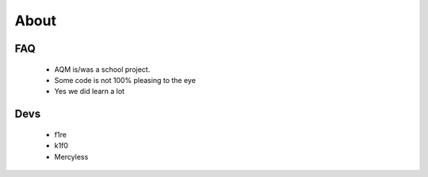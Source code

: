 About
=====

FAQ
---

   - AQM is/was a school project.
   - Some code is not 100% pleasing to the eye
   - Yes we did learn a lot

Devs
-----
   - f1re
   - k1f0
   - Mercyless
